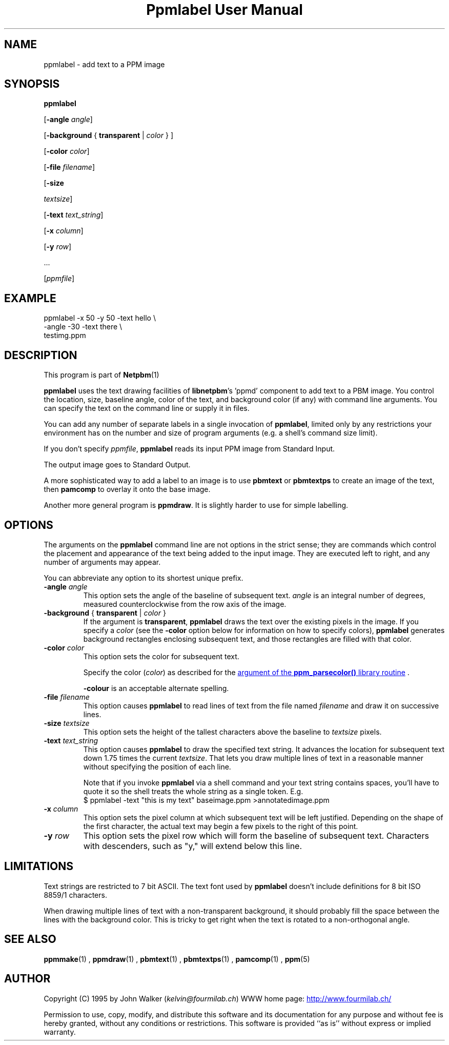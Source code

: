 \
.\" This man page was generated by the Netpbm tool 'makeman' from HTML source.
.\" Do not hand-hack it!  If you have bug fixes or improvements, please find
.\" the corresponding HTML page on the Netpbm website, generate a patch
.\" against that, and send it to the Netpbm maintainer.
.TH "Ppmlabel User Manual" 0 "15 April 2006" "netpbm documentation"

.SH NAME
ppmlabel - add text to a PPM image

.UN synopsis
.SH SYNOPSIS

\fBppmlabel\fP

[\fB-angle\fP \fIangle\fP]

[\fB-background\fP { \fBtransparent\fP | \fIcolor\fP } ]

[\fB-color\fP \fIcolor\fP]

[\fB-file\fP \fIfilename\fP]

[\fB-size\fP

\fItextsize\fP]

[\fB-text\fP \fItext_string\fP]

[\fB-x\fP \fIcolumn\fP]

[\fB-y\fP \fIrow\fP]

\&...

[\fIppmfile\fP]


.UN example
.SH EXAMPLE

.nf
\f(CW
    ppmlabel -x 50 -y 50 -text hello \e
             -angle -30 -text there \e
             testimg.ppm 
\fP
.fi

.UN description
.SH DESCRIPTION
.PP
This program is part of
.BR Netpbm (1)
.
.PP
\fBppmlabel\fP uses the text drawing facilities of \fBlibnetpbm\fP's
\&'ppmd' component to add text to a PBM image.  You control
the location, size, baseline angle, color of the text, and background
color (if any) with command line arguments.  You can specify the text
on the command line or supply it in files.
.PP
You can add any number of separate labels in a single invocation of
\fBppmlabel\fP, limited only by any restrictions your environment has
on the number and size of program arguments (e.g. a shell's command 
size limit).
.PP
If you don't specify \fIppmfile\fP, \fBppmlabel\fP reads its input
PPM image from Standard Input.
.PP
The output image goes to Standard Output.
.PP
A more sophisticated way to add a label to an image is to use
\fBpbmtext\fP or \fBpbmtextps\fP to create an image of the text, then
\fBpamcomp\fP to overlay it onto the base image.
.PP
Another more general program is \fBppmdraw\fP.  It is slightly harder
to use for simple labelling.

.UN options
.SH OPTIONS
.PP
The arguments on the \fBppmlabel\fP command line are not options in
the strict sense; they are commands which control the placement and
appearance of the text being added to the input image.  They are
executed left to right, and any number of arguments may appear.
.PP
You can abbreviate any option to its shortest unique prefix.


.TP
\fB-angle\fP\fI angle\fP
This option sets the angle of the baseline of subsequent text.
\fIangle\fP is an integral number of degrees, measured
counterclockwise from the row axis of the image.

.TP
\fB-background\fP { \fBtransparent\fP | \fIcolor\fP }
If the argument is \fBtransparent\fP, \fBppmlabel\fP draws the
text over the existing pixels in the image.  If you specify a
\fIcolor\fP (see the \fB-color\fP option below for information on
how to specify colors), \fBppmlabel\fP generates background rectangles
enclosing subsequent text, and those rectangles are filled with that
color.

.TP
\fB-color\fP \fIcolor\fP
This option sets the color for subsequent text.
.sp
Specify the color (\fIcolor\fP) as described for the 
.UR libppm.html#colorname
argument of the \fBppm_parsecolor()\fP library routine
.UE
\&.
.sp
\fB-colour\fP is an acceptable alternate spelling.

.TP
\fB-file\fP \fIfilename\fP
This option causes \fBppmlabel\fP to read lines of text from the file
named \fIfilename\fP and draw it on successive lines.

.TP
\fB-size\fP \fItextsize\fP
This option sets the height of the tallest characters above the
baseline to \fItextsize\fP pixels.

.TP
\fB-text\fP \fItext_string\fP
This option causes \fBppmlabel\fP to draw the specified text
string.  It advances the location for subsequent text down 1.75 times
the current \fItextsize\fP.  That lets you draw multiple lines of
text in a reasonable manner without specifying the position of each
line.
.sp
Note that if you invoke \fBppmlabel\fP via a shell command and your
text string contains spaces, you'll have to quote it so the shell treats
the whole string as a single token.  E.g.
.nf
  $ ppmlabel -text "this is my text" baseimage.ppm >annotatedimage.ppm
.fi


.TP
\fB-x\fP \fIcolumn\fP
This option sets the pixel column at which subsequent text will
be left justified.  Depending on the shape of the first character, the
actual text may begin a few pixels to the right of this point.

.TP
\fB-y\fP \fIrow\fP
This option sets the pixel row which will form the baseline of
subsequent text.  Characters with descenders, such as "y," will extend
below this line.  



.UN limitations
.SH LIMITATIONS
.PP
Text strings are restricted to 7 bit ASCII.  The text font used by
\fBppmlabel\fP doesn't include definitions for 8 bit ISO 8859/1 characters.
.PP
When drawing multiple lines of text with a non-transparent
background, it should probably fill the space between the lines with
the background color.  This is tricky to get right when the text is
rotated to a non-orthogonal angle.

.UN seealso
.SH SEE ALSO
.BR ppmmake (1)
,
.BR ppmdraw (1)
,
.BR pbmtext (1)
,
.BR pbmtextps (1)
,
.BR pamcomp (1)
,
.BR ppm (5)



.UN author
.SH AUTHOR

Copyright (C) 1995 by John Walker (\fIkelvin@fourmilab.ch\fP)
WWW home page: 
.UR http://www.fourmilab.ch/
http://www.fourmilab.ch/
.UE
\&
.PP
Permission to use, copy, modify, and distribute this software and
its documentation for any purpose and without fee is hereby granted,
without any conditions or restrictions.  This software is provided
``as is'' without express or implied warranty.
